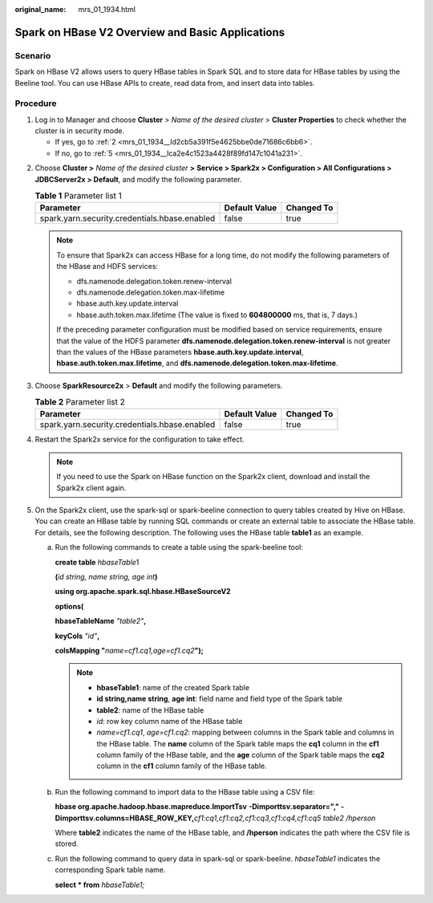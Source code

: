 :original_name: mrs_01_1934.html

.. _mrs_01_1934:

Spark on HBase V2 Overview and Basic Applications
=================================================

Scenario
--------

Spark on HBase V2 allows users to query HBase tables in Spark SQL and to store data for HBase tables by using the Beeline tool. You can use HBase APIs to create, read data from, and insert data into tables.

Procedure
---------

#. Log in to Manager and choose **Cluster** > *Name of the desired cluster* > **Cluster Properties** to check whether the cluster is in security mode.

   -  If yes, go to :ref:`2 <mrs_01_1934__ld2cb5a391f5e4625bbe0de71686c6bb6>`.
   -  If no, go to :ref:`5 <mrs_01_1934__lca2e4c1523a4428f89fd147c1041a231>`.

2. .. _mrs_01_1934__ld2cb5a391f5e4625bbe0de71686c6bb6:

   Choose **Cluster >** *Name of the desired cluster* **>** **Service > Spark2x > Configuration > All Configurations > JDBCServer2x > Default**, and modify the following parameter.

   .. table:: **Table 1** Parameter list 1

      ============================================= ============= ==========
      Parameter                                     Default Value Changed To
      ============================================= ============= ==========
      spark.yarn.security.credentials.hbase.enabled false         true
      ============================================= ============= ==========

   .. note::

      To ensure that Spark2x can access HBase for a long time, do not modify the following parameters of the HBase and HDFS services:

      -  dfs.namenode.delegation.token.renew-interval
      -  dfs.namenode.delegation.token.max-lifetime
      -  hbase.auth.key.update.interval
      -  hbase.auth.token.max.lifetime (The value is fixed to **604800000** ms, that is, 7 days.)

      If the preceding parameter configuration must be modified based on service requirements, ensure that the value of the HDFS parameter **dfs.namenode.delegation.token.renew-interval** is not greater than the values of the HBase parameters **hbase.auth.key.update.interval**, **hbase.auth.token.max.lifetime**, and **dfs.namenode.delegation.token.max-lifetime**.

3. Choose **SparkResource2x** > **Default** and modify the following parameters.

   .. table:: **Table 2** Parameter list 2

      ============================================= ============= ==========
      Parameter                                     Default Value Changed To
      ============================================= ============= ==========
      spark.yarn.security.credentials.hbase.enabled false         true
      ============================================= ============= ==========

4. Restart the Spark2x service for the configuration to take effect.

   .. note::

      If you need to use the Spark on HBase function on the Spark2x client, download and install the Spark2x client again.

5. .. _mrs_01_1934__lca2e4c1523a4428f89fd147c1041a231:

   On the Spark2x client, use the spark-sql or spark-beeline connection to query tables created by Hive on HBase. You can create an HBase table by running SQL commands or create an external table to associate the HBase table. For details, see the following description. The following uses the HBase table **table1** as an example.

   a. Run the following commands to create a table using the spark-beeline tool:

      **create table** *hbaseTable*\ 1

      **(**\ *id string,* *name string,* *age int*\ **)**

      **using org.apache.spark.sql.hbase.HBaseSourceV2**

      **options(**

      **hbaseTableName** *"table2"*\ **,**

      **keyCols** *"id"*\ **,**

      **colsMapping "**\ *name=cf1.cq1,age=cf1.cq2*\ **");**

      .. note::

         -  **hbaseTable1**: name of the created Spark table
         -  **id string,name string**, **age int**: field name and field type of the Spark table
         -  **table2**: name of the HBase table
         -  *id*: row key column name of the HBase table
         -  *name=cf1.cq1*, *age=cf1.cq2*: mapping between columns in the Spark table and columns in the HBase table. The **name** column of the Spark table maps the **cq1** column in the **cf1** column family of the HBase table, and the **age** column of the Spark table maps the **cq2** column in the **cf1** column family of the HBase table.

   b. Run the following command to import data to the HBase table using a CSV file:

      **hbase org.apache.hadoop.hbase.mapreduce.ImportTsv** **-Dimporttsv.separator="," -Dimporttsv.columns=HBASE_ROW_KEY,**\ *cf1:cq1,cf1:cq2,cf1:cq3,cf1:cq4,cf1:cq5* *table2 /hperson*

      Where **table2** indicates the name of the HBase table, and **/hperson** indicates the path where the CSV file is stored.

   c. Run the following command to query data in spark-sql or spark-beeline. *hbaseTable1* indicates the corresponding Spark table name.

      **select \* from** *hbaseTable1;*
